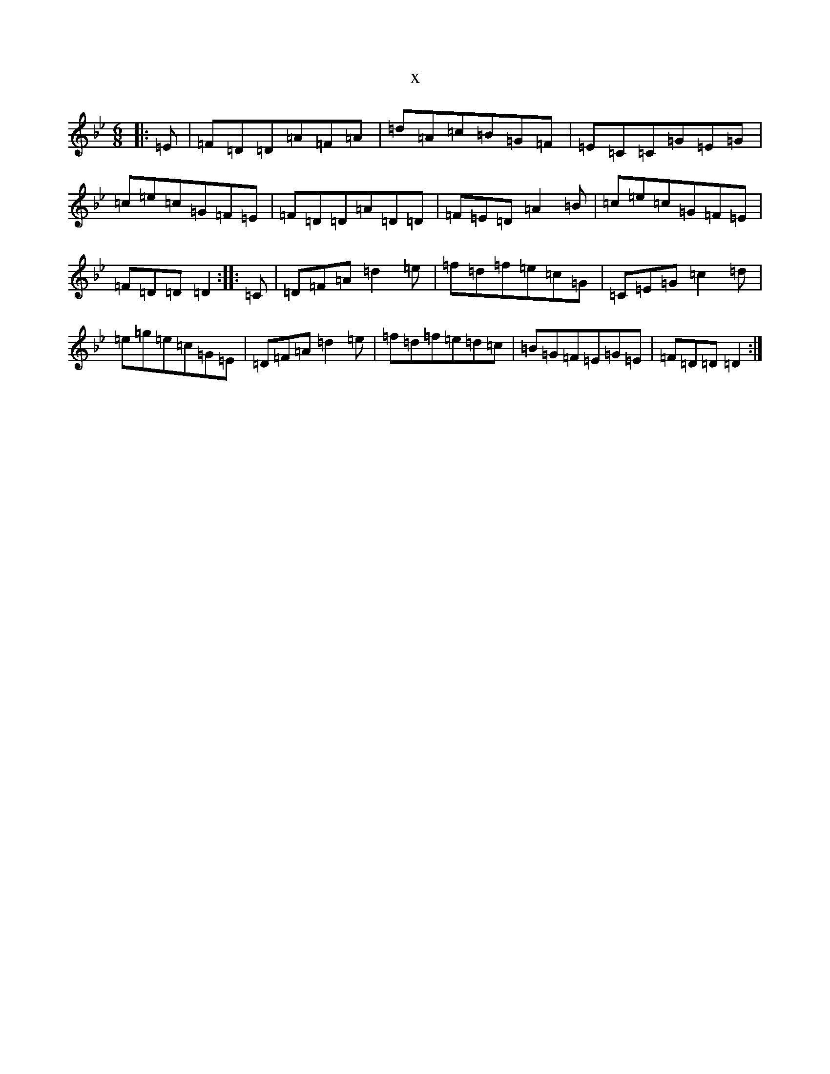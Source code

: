 X:10273
T:x
L:1/8
M:6/8
K: C Dorian
|:=E|=F=D=D=A=F=A|=d=A=c=B=G=F|=E=C=C=G=E=G|=c=e=c=G=F=E|=F=D=D=A=D=D|=F=E=D=A2=B|=c=e=c=G=F=E|=F=D=D=D2:||:=C|=D=F=A=d2=e|=f=d=f=e=c=G|=C=E=G=c2=d|=e=g=e=c=G=E|=D=F=A=d2=e|=f=d=f=e=d=c|=B=G=F=E=G=E|=F=D=D=D2:|